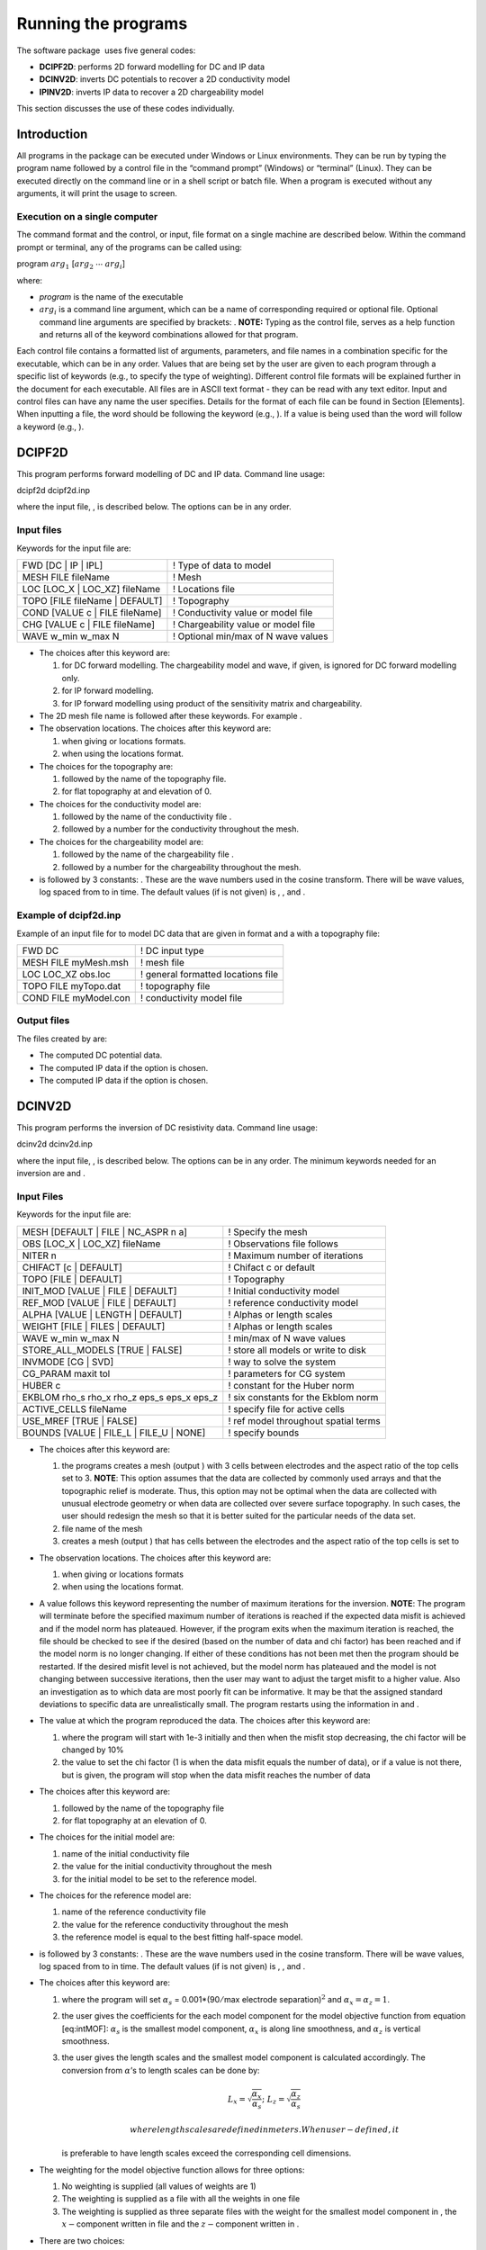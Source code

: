 .. _runningtheprograms:

Running the programs
====================

The software package  uses five general codes:

- **DCIPF2D**: performs 2D forward modelling for DC and IP data

- **DCINV2D**: inverts DC potentials to recover a 2D conductivity model

- **IPINV2D**: inverts IP data to recover a 2D chargeability model

This section discusses the use of these codes individually.

Introduction
------------

All programs in the package can be executed under Windows or Linux
environments. They can be run by typing the program name followed by a
control file in the “command prompt” (Windows) or “terminal” (Linux).
They can be executed directly on the command line or in a shell script
or batch file. When a program is executed without any arguments, it will
print the usage to screen.

Execution on a single computer
~~~~~~~~~~~~~~~~~~~~~~~~~~~~~~

The command format and the control, or input, file format on a single
machine are described below. Within the command prompt or terminal, any
of the programs can be called using:

program :math:`arg_1` [:math:`arg_2` :math:`\cdots` :math:`arg_i`]

where:

-  *program* is the name of the executable

-  :math:`arg_i` is a command line argument, which can be a name of corresponding
   required or optional file. Optional command line arguments are
   specified by brackets: . **NOTE:** Typing as the control file, serves
   as a help function and returns all of the keyword combinations
   allowed for that program.

Each control file contains a formatted list of arguments, parameters,
and file names in a combination specific for the executable, which can
be in any order. Values that are being set by the user are given to each
program through a specific list of keywords (e.g., to specify the type
of weighting). Different control file formats will be explained further
in the document for each executable. All files are in ASCII text format
- they can be read with any text editor. Input and control files can
have any name the user specifies. Details for the format of each file
can be found in Section [Elements]. When inputting a file, the word
should be following the keyword (e.g., ). If a value is being used than
the word will follow a keyword (e.g., ).

DCIPF2D
-------

This program performs forward modelling of DC and IP data. Command line
usage:

dcipf2d dcipf2d.inp

where the input file, , is described below. The options can be in any
order.

Input files
~~~~~~~~~~~

Keywords for the input file are:

+------------------------------------+---------------------------------------+
| FWD [DC \| IP \| IPL]              | ! Type of data to model               |
+------------------------------------+---------------------------------------+
| MESH FILE fileName                 | ! Mesh                                |
+------------------------------------+---------------------------------------+
| LOC [LOC\_X \| LOC\_XZ] fileName   | ! Locations file                      |
+------------------------------------+---------------------------------------+
| TOPO [FILE fileName \| DEFAULT]    | ! Topography                          |
+------------------------------------+---------------------------------------+
| COND [VALUE c \| FILE fileName]    | ! Conductivity value or model file    |
+------------------------------------+---------------------------------------+
| CHG [VALUE c \| FILE fileName]     | ! Chargeability value or model file   |
+------------------------------------+---------------------------------------+
| WAVE w\_min w\_max N               | ! Optional min/max of N wave values   |
+------------------------------------+---------------------------------------+

-  The choices after this keyword are:

   #. for DC forward modelling. The chargeability model and wave, if
      given, is ignored for DC forward modelling only.

   #. for IP forward modelling.

   #. for IP forward modelling using product of the sensitivity matrix
      and chargeability.

-  The 2D mesh file name is followed after these keywords. For example .

-  The observation locations. The choices after this keyword are:

   #. when giving or locations formats.

   #. when using the locations format.

-  The choices for the topography are:

   #. followed by the name of the topography file.

   #. for flat topography at and elevation of 0.

-  The choices for the conductivity model are:

   #. followed by the name of the conductivity file .

   #. followed by a number for the conductivity throughout the mesh.

-  The choices for the chargeability model are:

   #. followed by the name of the chargeability file .

   #. followed by a number for the chargeability throughout the mesh.

-  is followed by 3 constants: . These are the wave numbers used in the
   cosine transform. There will be wave values, log spaced from to in
   time. The default values (if is not given) is , , and .

Example of dcipf2d.inp
~~~~~~~~~~~~~~~~~~~~~~

Example of an input file for to model DC data that are given in format
and a with a topography file:

+-------------------------+--------------------------------------+
| FWD DC                  | ! DC input type                      |
+-------------------------+--------------------------------------+
| MESH FILE myMesh.msh    | ! mesh file                          |
+-------------------------+--------------------------------------+
| LOC LOC\_XZ obs.loc     | ! general formatted locations file   |
+-------------------------+--------------------------------------+
| TOPO FILE myTopo.dat    | ! topography file                    |
+-------------------------+--------------------------------------+
| COND FILE myModel.con   | ! conductivity model file            |
+-------------------------+--------------------------------------+

Output files
~~~~~~~~~~~~

The files created by are:

-  The computed DC potential data.

-  The computed IP data if the option is chosen.

-  The computed IP data if the option is chosen.

DCINV2D
-------

This program performs the inversion of DC resistivity data. Command line
usage:

dcinv2d dcinv2d.inp

where the input file, , is described below. The options can be in any
order. The minimum keywords needed for an inversion are and .

Input Files
~~~~~~~~~~~

Keywords for the input file are:

+----------------------------------------------------+----------------------------------------+
| MESH [DEFAULT \| FILE \| NC\_ASPR n a]             | ! Specify the mesh                     |
+----------------------------------------------------+----------------------------------------+
| OBS [LOC\_X \| LOC\_XZ] fileName                   | ! Observations file follows            |
+----------------------------------------------------+----------------------------------------+
| NITER n                                            | ! Maximum number of iterations         |
+----------------------------------------------------+----------------------------------------+
| CHIFACT [c \| DEFAULT]                             | ! Chifact c or default                 |
+----------------------------------------------------+----------------------------------------+
| TOPO [FILE \| DEFAULT]                             | ! Topography                           |
+----------------------------------------------------+----------------------------------------+
| INIT\_MOD [VALUE \| FILE \| DEFAULT]               | ! Initial conductivity model           |
+----------------------------------------------------+----------------------------------------+
| REF\_MOD [VALUE \| FILE \| DEFAULT]                | ! reference conductivity model         |
+----------------------------------------------------+----------------------------------------+
| ALPHA [VALUE \| LENGTH \| DEFAULT]                 | ! Alphas or length scales              |
+----------------------------------------------------+----------------------------------------+
| WEIGHT [FILE \| FILES \| DEFAULT]                  | ! Alphas or length scales              |
+----------------------------------------------------+----------------------------------------+
| WAVE w\_min w\_max N                               | ! min/max of N wave values             |
+----------------------------------------------------+----------------------------------------+
| STORE\_ALL\_MODELS [TRUE \| FALSE]                 | ! store all models or write to disk    |
+----------------------------------------------------+----------------------------------------+
| INVMODE [CG \| SVD]                                | ! way to solve the system              |
+----------------------------------------------------+----------------------------------------+
| CG\_PARAM maxit tol                                | ! parameters for CG system             |
+----------------------------------------------------+----------------------------------------+
| HUBER c                                            | ! constant for the Huber norm          |
+----------------------------------------------------+----------------------------------------+
| EKBLOM rho\_s rho\_x rho\_z eps\_s eps\_x eps\_z   | ! six constants for the Ekblom norm    |
+----------------------------------------------------+----------------------------------------+
| ACTIVE\_CELLS fileName                             | ! specify file for active cells        |
+----------------------------------------------------+----------------------------------------+
| USE\_MREF [TRUE \| FALSE]                          | ! ref model throughout spatial terms   |
+----------------------------------------------------+----------------------------------------+
| BOUNDS [VALUE \| FILE\_L \| FILE\_U \| NONE]       | ! specify bounds                       |
+----------------------------------------------------+----------------------------------------+

-  The choices after this keyword are:

   #. the programs creates a mesh (output ) with 3 cells between
      electrodes and the aspect ratio of the top cells set to 3.
      **NOTE**: This option assumes that the data are collected by
      commonly used arrays and that the topographic relief is moderate.
      Thus, this option may not be optimal when the data are collected
      with unusual electrode geometry or when data are collected over
      severe surface topography. In such cases, the user should redesign
      the mesh so that it is better suited for the particular needs of
      the data set.

   #. file name of the mesh

   #. creates a mesh (output ) that has cells between the electrodes and
      the aspect ratio of the top cells is set to

-  The observation locations. The choices after this keyword are:

   #. when giving or locations formats

   #. when using the locations format.

-  A value follows this keyword representing the number of maximum
   iterations for the inversion. **NOTE**: The program will terminate
   before the specified maximum number of iterations is reached if the
   expected data misfit is achieved and if the model norm has plateaued.
   However, if the program exits when the maximum iteration is reached,
   the file should be checked to see if the desired (based on the number
   of data and chi factor) has been reached and if the model norm is no
   longer changing. If either of these conditions has not been met then
   the program should be restarted. If the desired misfit level is not
   achieved, but the model norm has plateaued and the model is not
   changing between successive iterations, then the user may want to
   adjust the target misfit to a higher value. Also an investigation as
   to which data are most poorly fit can be informative. It may be that
   the assigned standard deviations to specific data are unrealistically
   small. The program restarts using the information in and .

-  The value at which the program reproduced the data. The choices after
   this keyword are:

   #. where the program will start with 1e-3 initially and then when the
      misfit stop decreasing, the chi factor will be changed by 10%

   #. the value to set the chi factor (1 is when the data misfit equals
      the number of data), or if a value is not there, but is given, the
      program will stop when the data misfit reaches the number of data

-  The choices after this keyword are:

   #. followed by the name of the topography file

   #. for flat topography at an elevation of 0.

-  The choices for the initial model are:

   #. name of the initial conductivity file

   #. the value for the initial conductivity throughout the mesh

   #. for the initial model to be set to the reference model.

-  The choices for the reference model are:

   #. name of the reference conductivity file

   #. the value for the reference conductivity throughout the mesh

   #. the reference model is equal to the best fitting half-space model.

-  is followed by 3 constants: . These are the wave numbers used in the
   cosine transform. There will be wave values, log spaced from to in
   time. The default values (if is not given) is , , and .

-  The choices after this keyword are:

   #. where the program will set :math:`\alpha_s` =
      0.001\*(90\ :math:`/`\ max electrode separation)\ :math:`^2` and
      :math:`\alpha_x = \alpha_z = 1`.

   #. the user gives the coefficients for the each model component for
      the model objective function from equation [eq:intMOF]:
      :math:`\alpha_s` is the smallest model component, :math:`\alpha_x`
      is along line smoothness, and :math:`\alpha_z` is vertical
      smoothness.

   #. the user gives the length scales and the smallest model component
      is calculated accordingly. The conversion from :math:`\alpha`\ ’s
      to length scales can be done by:

      .. math:: L_x = \sqrt{\frac{\alpha_x}{\alpha_s}} ; ~L_z = \sqrt{\frac{\alpha_z}{\alpha_s}}

       where length scales are defined in meters. When user-defined, it
      is preferable to have length scales exceed the corresponding cell
      dimensions.

-  The weighting for the model objective function allows for three
   options:

   #. No weighting is supplied (all values of weights are 1)

   #. The weighting is supplied as a file with all the weights in one
      file

   #. The weighting is supplied as three separate files with the weight
      for the smallest model component in , the :math:`x-`\ component
      written in file and the :math:`z-`\ component written in .

-  There are two choices:

   #. Write all models and predicted data to disk. Each iteration will
      have and files where is the iteration (e.g., 01 for the first
      iteration)

   #. Only the final model and predicted data file are written. These
      files are named and for the conductivity and predicted data,
      respectively.

-  This specifies the way the system is solved:

   #. Solve the system using a subspace method with basis vectors. This
      is the solution methodology of the original code and the default
      if not given.

   #. Solve the system using a subspace method with conjugate gradients
      (CG). This allows additional constraints (i.e., Huber and Ekblom
      norms) to be incorporated into the code.

-  is used when the inversion mode is . The keyword is followed by two
   constants: specifying the maximum number of iterations (default is
   10), and specifying the solution’s accuracy (default is 0.01)

-  The Huber norm is used when evaluating the data misfit. A constant
   follows this keyword and this option is only available when using the
   inversion mode option. The default value is 1e100. The constant is
   from equation [eq:Huber\_phid].

-  Use the Ekblom norm. Six (6) values should follow this keyword:
   representing the constants found in equation [eq:ekblom].

-  followed by the file name of the active cell file.

-  This option is used to decide if the reference model should be in the
   spatial terms of the model objective function (equation [eq:intMOF]).
   There are two options: to include the reference model in the spatial
   terms or to have the reference model only in the smallest model
   component.

-  The bounds options are:

   #. Do not include bounds in the inversion

   #. Give a constant global lower bound of and upper bound of .

   #. The lower bound is given in a file and is in the format.

   #. The upper bound is given in a file and is in the format.

Example of dcinv2d.inp
~~~~~~~~~~~~~~~~~~~~~~

Below is an example of the input file . The code will create a mesh with
4 cell between electrode locations and the aspect ratio of the size top
cells set to 2. This means the reference and initial models will not be
given in a file, but rather set to 0.001 S/m. The length scales will be
5 m in each direction and the Ekblom norm will have exponents of 1.0 in
each direction to emphasize blockiness. It will start from scratch and
stop after 50 iterations if the desired misfit (equal to 90% of the
number of data) is not achieved. Conjugate gradients are used to solve
the system of equations with a maximum number of CG iterations set at
800 and a relative accuracy of 1e-5. There are no bounds in this
inversion.

+-------------------------------------+-----------------------------------------+
| OBS LOC\_XZ obs\_dc.dat             | ! general formatted data                |
+-------------------------------------+-----------------------------------------+
| TOPO FILE topography.txt            | ! topography file                       |
+-------------------------------------+-----------------------------------------+
| MESH NC\_ASPR 4 2                   | ! DCINV2D created mesh                  |
+-------------------------------------+-----------------------------------------+
| ALPHA LENGTH 5 5                    | ! length scales of 5 m                  |
+-------------------------------------+-----------------------------------------+
| CHIFACT 0.9                         | ! data misfit equal to number of data   |
+-------------------------------------+-----------------------------------------+
| INIT\_MOD DEFAULT                   | ! initial model is ref model            |
+-------------------------------------+-----------------------------------------+
| REF\_MOD VALUE 0.001                | ! ref model                             |
+-------------------------------------+-----------------------------------------+
| EKBLOM 1.0 1.0 1.0 1e-5 1e-5 1e-5   | ! Ekblom norm                           |
+-------------------------------------+-----------------------------------------+
| NITER 50                            | ! max iterations                        |
+-------------------------------------+-----------------------------------------+
| INVMODE CG                          | ! use CG solver                         |
+-------------------------------------+-----------------------------------------+
| CG\_PARAM 800 1e-5                  | ! Solver specs                          |
+-------------------------------------+-----------------------------------------+

Output Files
~~~~~~~~~~~~

will create the following files:

#. The log file containing the minimum information for each iteration,
   summary of the inversion, and standard deviations if assigned by .

#. The developers log file containing the values of the model objective
   function value(\ :math:`\psi_m`), trade-off parameter
   (:math:`\beta`), and data misfit (:math:`\psi_d`) at each iteration

#. Conductivity model for each iteration ( defines the iteration step)
   if is used

#. Predicted data for each iteration ( defines the iteration step) if is
   used

#. Predicted data file that is updated after each iteration (will also
   be the predicted data)

#. Conductivity model that matches the predicted data file and is
   updated after each iteration (will also be the recovered model)

#. Model file of average sensitivity values for the mesh

IPINV2D
-------

This program performs the 2D inversion of induced polarization data.
Command line usage:

ipinv2d ipinv2d.inp

for the control file described below. The options can be in any order.
The minimum keywords needed for an inversion are , , and .

Input Files
~~~~~~~~~~~

Keywords for the input file are:

+----------------------------------------------------+----------------------------------------+
| MESH [DEFAULT \| FILE \| NC\_ASPR n a]             | ! Specify the mesh                     |
+----------------------------------------------------+----------------------------------------+
| OBS [LOC\_X \| LOC\_XZ] fileName                   | ! Observations file follows            |
+----------------------------------------------------+----------------------------------------+
| NITER n                                            | ! Maximum number of iterations         |
+----------------------------------------------------+----------------------------------------+
| CHIFACT [c \| DEFAULT]                             | ! Chifact c or default                 |
+----------------------------------------------------+----------------------------------------+
| TOPO [FILE \| DEFAULT]                             | ! Topography                           |
+----------------------------------------------------+----------------------------------------+
| INIT\_MOD [VALUE \| FILE \| DEFAULT]               | ! Initial chargeability model          |
+----------------------------------------------------+----------------------------------------+
| REF\_MOD [VALUE \| FILE \| DEFAULT]                | ! Reference chargeability model        |
+----------------------------------------------------+----------------------------------------+
| COND [VALUE \| FILE ]                              | ! Conductivity model                   |
+----------------------------------------------------+----------------------------------------+
| ALPHA [VALUE \| LENGTH \| DEFAULT]                 | ! Alphas or length scales              |
+----------------------------------------------------+----------------------------------------+
| WEIGHT [FILE \| FILES \| DEFAULT]                  | ! Alphas or length scales              |
+----------------------------------------------------+----------------------------------------+
| WAVE w\_min w\_max N                               | ! min/max of N wave values             |
+----------------------------------------------------+----------------------------------------+
| STORE\_ALL\_MODELS [TRUE \| FALSE]                 | ! store all models or write to disk    |
+----------------------------------------------------+----------------------------------------+
| INVMODE [CG \| SVD]                                | ! way to solve the system              |
+----------------------------------------------------+----------------------------------------+
| CG\_PARAM maxit tol                                | ! parameters for CG system             |
+----------------------------------------------------+----------------------------------------+
| HUBER c                                            | ! constant for the Huber norm          |
+----------------------------------------------------+----------------------------------------+
| EKBLOM rho\_s rho\_x rho\_z eps\_s eps\_x eps\_z   | ! six constants for the Ekblom norm    |
+----------------------------------------------------+----------------------------------------+
| ACTIVE\_CELLS fileName                             | ! specify file for active cells        |
+----------------------------------------------------+----------------------------------------+
| USE\_MREF [TRUE \| FALSE]                          | ! ref model throughout spatial terms   |
+----------------------------------------------------+----------------------------------------+
| BOUNDS [VALUE \| FILE\_L \| FILE\_U \| NONE]       | ! specify bounds                       |
+----------------------------------------------------+----------------------------------------+

-  The choices after this keyword are:

   #. the programs creates a mesh (output ) with 3 cells between
      electrodes and the aspect ratio of the top cells set to 3.
      **NOTE**: This option assumes that the data are collected by
      commonly used arrays and that the topographic relief is moderate.
      Thus, this option may not be optimal when the data are collected
      with unusual electrode geometry or when data are collected over
      severe surface topography. In such cases, the user should redesign
      the mesh so that it is better suited for the particular needs of
      the data set.

   #. file name of the mesh

   #. creates a mesh (output ) that has cells between the electrodes and
      the aspect ratio of the top cells is set to

-  The observation locations. The choices after this keyword are:

   #. when giving or locations formats

   #. when using the locations format.

-  A value follows this keyword representing the number of maximum
   iterations for the inversion. **NOTE**: The program will terminate
   before the specified maximum number of iterations is reached if the
   expected data misfit is achieved and if the model norm has plateaued.
   However, if the program exits when the maximum iteration is reached,
   the file should be checked to see if the desired (based on the number
   of data and chi factor) has been reached and if the model norm is no
   longer changing. If either of these conditions has not been met then
   the program should be restarted. If the desired misfit level is not
   achieved, but the model norm has plateaued and the model is not
   changing between successive iterations, then the user may want to
   adjust the target misfit to a higher value. Also an investigation as
   to which data are most poorly fit can be informative. It may be that
   the assigned standard deviations to specific data are unrealistically
   small. The program restarts using the information in and .

-  The value at which the program reproduced the data. The choices after
   this keyword are:

   #. where the program will start with 1e-3 initially and then when the
      misfit stop decreasing, the chi factor will be changed by 10%

   #. the value to set the chi factor (1 is when the data misfit equals
      the number of data), or if a value is not there, but is given, the
      program will stop when the data misfit reaches the number of data

-  The choices after this keyword are:

   #. followed by the name of the topography file

   #. for flat topography at an elevation of 0.

-  The choices for the initial model are:

   #. name of the initial chargeability file

   #. the value for the initial chargeability throughout the mesh

   #. for the initial model to be set to the reference model.

-  The choices for the reference model are:

   #. name of the reference chargeability file

   #. the value for the reference chargeability throughout the mesh

   #. the reference model is set to zero.

-  The choices for the conductivity model (required) are:

   #. name of the conductivity file

   #. the value for the conductivity throughout the mesh. **NOTE**: The
      conductivity of a uniform half space for IP inversions should only
      be used for preliminary examination of the data. When there is
      little structure in the background conductivity, the inversion
      using this default mode can yield a reasonable chargeability model
      and it is justifiable to fit the data close to the expected misfit
      value. However, when the background conductivity deviates greatly
      from a uniform half space, reproducing the data to within the
      assumed errors will certainly result in over-fitting the data. If
      the half-space conductivity is assumed, then it is prudent to
      assign a value greater than 1.0 for chi factor when the background
      conductivity is structurally complex. The judgment can be made
      based upon the complexity of the apparent resistivity
      pseudo-section.

-  is followed by 3 constants: . These are the wave numbers used in the
   cosine transform. There will be wave values, log spaced from to in
   time. The default values (if is not given) is , , and .

-  The choices after this keyword are:

   #. where the program will set :math:`\alpha_s` =
      0.001\*(90\ :math:`/`\ max electrode separation)\ :math:`^2` and
      :math:`\alpha_x = \alpha_z = 1`.

   #. the user gives the coefficients for the each model component for
      the model objective function from equation [eq:intMOF]:
      :math:`\alpha_s` is the smallest model component, :math:`\alpha_x`
      is along line smoothness, and :math:`\alpha_z` is vertical
      smoothness.

   #. the user gives the length scales and the smallest model component
      is calculated accordingly. The conversion from :math:`\alpha`\ ’s
      to length scales can be done by:

      .. math:: L_x = \sqrt{\frac{\alpha_x}{\alpha_s}} ; ~L_z = \sqrt{\frac{\alpha_z}{\alpha_s}}

       where length scales are defined in meters. When user-defined, it
      is preferable to have length scales exceed the corresponding cell
      dimensions.

-  The weighting for the model objective function allows for three
   options:

   #. No weighting is supplied (all values of weights are 1)

   #. The weighting is supplied as a file with all the weights in one
      file

   #. The weighting is supplied as three separate files with the weight
      for the smallest model component in , the :math:`x-`\ component
      written in file and the :math:`z-`\ component written in .

-  There are two choices:

   #. Write all models and predicted data to disk. Each iteration will
      have and files where is the iteration (e.g., 01 for the first
      iteration)

   #. Only the final model and predicted data file are written. These
      files are named and for the conductivity and predicted data,
      respectively.

-  This specifies the way the system is solved:

   #. Solve the system using a subspace method with basis vectors. This
      is the solution methodology of the original code and the default
      if not given.

   #. Solve the system using a subspace method with conjugate gradients
      (CG). This allows additional constraints (i.e., Huber and Ekblom
      norms) to be incorporated into the code.

-  is used when the inversion mode is . The keyword is followed by two
   constants: specifying the maximum number of iterations (default is
   10), and specifying the solution’s accuracy (default is 0.01)

-  The Huber norm is used when evaluating the data misfit. A constant
   follows this keyword and this option is only available when using the
   inversion mode option. The default value is 1e100.

-  Use the Ekblom norm. Six (6) values should follow this keyword:
   representing the constants found in equation [eq:ekblom].

-  followed by the file name of the active cell file.

-  This option is used to decide if the reference model should be in the
   spatial terms of the model objective function (equation [eq:intMOF]).
   There are two options: to include the reference model in the spatial
   terms or to have the reference model only in the smallest model
   component.

-  The bounds options are:

   #. Do not include bounds in the inversion

   #. Give a constant global lower bound of and upper bound of .

   #. The lower bound is given in a file and is in the format.

   #. The upper bound is given in a file and is in the format.

Example of ipinv2d.inp
~~~~~~~~~~~~~~~~~~~~~~

Below is an example of the input file . The code reads mesh from the
file with topography from . The means the reference and initial models
will be set to one another and equal zero. The conductivity model is
given as the output from . The alpha values have been given for
:math:`\alpha_s=0.001` and :math:`\alpha_x = \alpha_z = 1`. The model
objective function will have an :math:`l_2` norm (which would also be
the same as ). It will start from scratch and stop after 50 iterations
if the desired misfit (equal to the number of data) is not achieved.
Conjugate gradients are used to solve the system of equations and the
bounds are given in two separate files.

+----------------------------+-----------------------------------------+
| OBS LOC\_XZ obs\_ip.dat    | ! general formatted data                |
+----------------------------+-----------------------------------------+
| TOPO FILE topography.txt   | ! topography file                       |
+----------------------------+-----------------------------------------+
| MESH FILE mesh2d.msh       | ! mesh                                  |
+----------------------------+-----------------------------------------+
| COND FILE dcinv2d.con      | ! conductivity model                    |
+----------------------------+-----------------------------------------+
| ALPHA VALUE 0.001 1 1      | ! length scales of 5 m                  |
+----------------------------+-----------------------------------------+
| CHIFACT 1.0                | ! data misfit equal to number of data   |
+----------------------------+-----------------------------------------+
| INIT\_MOD DEFAULT          | ! initial model is ref model            |
+----------------------------+-----------------------------------------+
| REF\_MOD DEFAULT           | ! ref model                             |
+----------------------------+-----------------------------------------+
| NITER 50                   | ! max iterations                        |
+----------------------------+-----------------------------------------+
| INVMODE CG                 | ! use CG solver                         |
+----------------------------+-----------------------------------------+
| BOUNDS FILE\_L lower.bnd   | ! lower bounds                          |
+----------------------------+-----------------------------------------+
| BOUNDS FILE\_U upper.bnd   | ! upper bounds                          |
+----------------------------+-----------------------------------------+

Output Files
~~~~~~~~~~~~

will create the following files:

#. The log file containing the minimum information for each iteration,
   summary of the inversion, and standard deviations if assigned by .

#. The developers log file containing the values of the model objective
   function value(\ :math:`\psi_m`), trade-off parameter
   (:math:`\beta`), and data misfit (:math:`\psi_d`) at each iteration

#. Chargeability model for each iteration ( defines the iteration step)
   if is used

#. Predicted data for each iteration ( defines the iteration step) if is
   used

#. Predicted data file that is updated after each iteration (will also
   be the predicted data)

#. Chargeability model that matches the predicted data file and is
   updated after each iteration (will also be the recovered model)

#. Model file of average sensitivity values for the mesh
